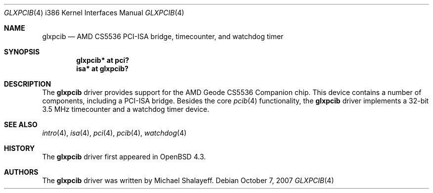 .\"     $OpenBSD: glxpcib.4,v 1.1 2007/10/07 13:41:48 mbalmer Exp $
.\"
.\" Michael Shalayeff, 2007. Public Domain.
.\"
.Dd $Mdocdate: October 7 2007 $
.Dt GLXPCIB 4 i386
.Os
.Sh NAME
.Nm glxpcib
.Nd AMD CS5536 PCI-ISA bridge, timecounter, and watchdog timer
.Sh SYNOPSIS
.Cd "glxpcib* at pci?"
.Cd "isa* at glxpcib?"
.Sh DESCRIPTION
The
.Nm
driver provides support for the AMD Geode CS5536 Companion chip.
This device contains a number of components, including a PCI-ISA bridge.
Besides the core
.Xr pcib 4
functionality, the
.Nm
driver implements a 32-bit 3.5 MHz timecounter and a watchdog timer device.
.Sh SEE ALSO
.Xr intro 4 ,
.Xr isa 4 ,
.Xr pci 4 ,
.Xr pcib 4 ,
.Xr watchdog 4
.Sh HISTORY
The
.Nm
driver first appeared in
.Ox 4.3 .
.Sh AUTHORS
The
.Nm
driver was written by Michael Shalayeff.

